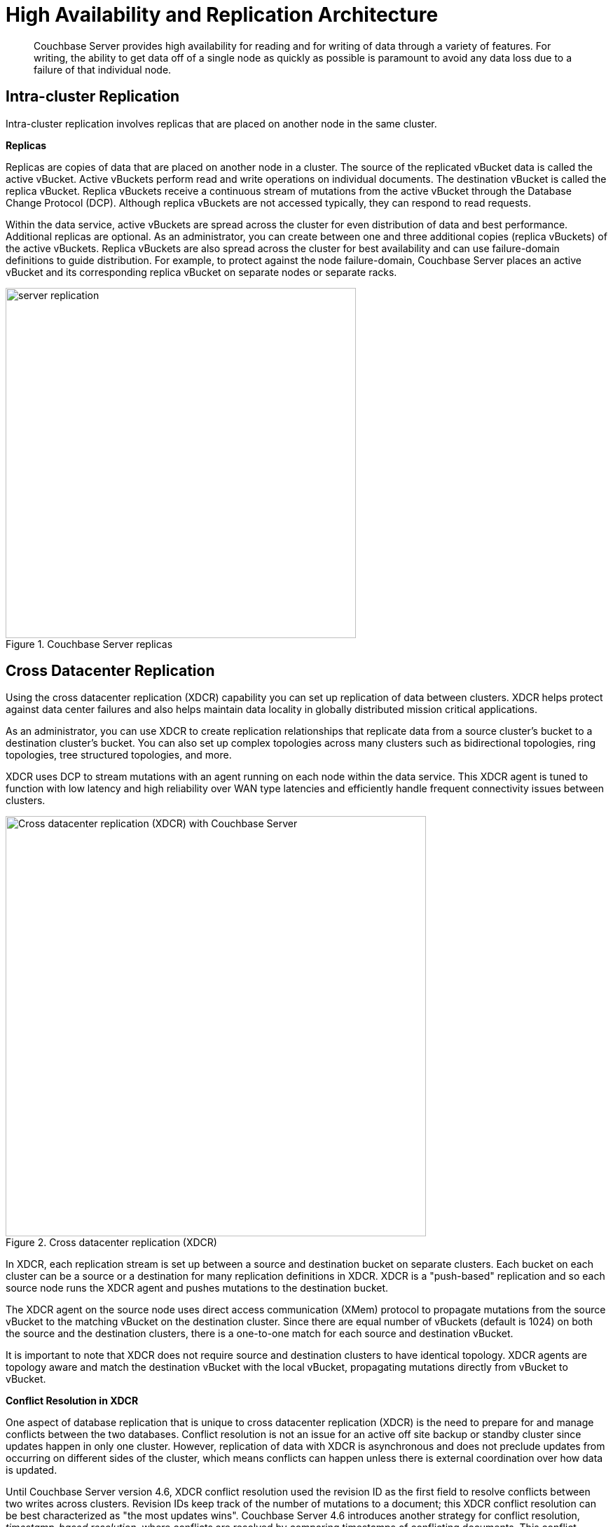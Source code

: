[#concept_hj1_njj_vs]
= High Availability and Replication Architecture

[abstract]
Couchbase Server provides high availability for reading and for writing of data through a variety of features.
For writing, the ability to get data off of a single node as quickly as possible is paramount to avoid any data loss due to a failure of that individual node.

[#intra-cluster-replication]
== Intra-cluster Replication

Intra-cluster replication involves replicas that are placed on another node in the same cluster.

*Replicas*

Replicas are copies of data that are placed on another node in a cluster.
The source of the replicated vBucket data is called the active vBucket.
Active vBuckets perform read and write operations on individual documents.
The destination vBucket is called the replica vBucket.
Replica vBuckets receive a continuous stream of mutations from the active vBucket through the Database Change Protocol (DCP).
Although replica vBuckets are not accessed typically, they can respond to read requests.

Within the data service, active vBuckets are spread across the cluster for even distribution of data and best performance.
Additional replicas are optional.
As an administrator, you can create between one and three additional copies (replica vBuckets) of the active vBuckets.
Replica vBuckets are also spread across the cluster for best availability and can use failure-domain definitions to guide distribution.
For example, to protect against the node failure-domain, Couchbase Server places an active vBucket and its corresponding replica vBucket on separate nodes or separate racks.

.Couchbase Server replicas
[#fig_z5p_ybd_ws]
image::server-replication.png[,500,align=left]

[#cross-datacenter-replication]
== Cross Datacenter Replication

Using the cross datacenter replication (XDCR) capability you can set up replication of data between clusters.
XDCR helps protect against data center failures and also helps maintain data locality in globally distributed mission critical applications.

As an administrator, you can use XDCR to create replication relationships that replicate data from a source cluster’s bucket to a destination cluster’s bucket.
You can also set up complex topologies across many clusters such as bidirectional topologies, ring topologies, tree structured topologies, and more.

XDCR uses DCP to stream mutations with an agent running on each node within the data service.
This XDCR agent is tuned to function with low latency and high reliability over WAN type latencies and efficiently handle frequent connectivity issues between clusters.

.Cross datacenter replication (XDCR)
[#fig_m4y_g3d_ws]
image::xdcr.png[Cross datacenter replication (XDCR) with Couchbase Server ,600,align=left]

In XDCR, each replication stream is set up between a source and destination bucket on separate clusters.
Each bucket on each cluster can be a source or a destination for many replication definitions in XDCR.
XDCR is a "push-based" replication and so each source node runs the XDCR agent and pushes mutations to the destination bucket.

The XDCR agent on the source node uses direct access communication (XMem) protocol to propagate mutations from the source vBucket to the matching vBucket on the destination cluster.
Since there are equal number of vBuckets (default is 1024) on both the source and the destination clusters, there is a one-to-one match for each source and destination vBucket.

It is important to note that XDCR does not require source and destination clusters to have identical topology.
XDCR agents are topology aware and match the destination vBucket with the local vBucket, propagating mutations directly from vBucket to vBucket.

*Conflict Resolution in XDCR*

One aspect of database replication that is unique to cross datacenter replication (XDCR) is the need to prepare for and manage conflicts between the two databases.
Conflict resolution is not an issue for an active off site backup or standby cluster since updates happen in only one cluster.
However, replication of data with XDCR is asynchronous and does not preclude updates from occurring on different sides of the cluster, which means conflicts can happen unless there is external coordination over how data is updated.

Until Couchbase Server version 4.6, XDCR conflict resolution used the revision ID as the first field to resolve conflicts between two writes across clusters.
Revision IDs keep track of the number of mutations to a document; this XDCR conflict resolution can be best characterized as "the most updates wins".
Couchbase Server 4.6 introduces another strategy for conflict resolution, _timestamp-based resolution_, where conflicts are resolved by comparing timestamps of conflicting documents.
This conflict resolution mode is also known as Last Write Wins (LWW) and is best characterized as "the most recent update wins".

See xref:xdcr:xdcr-conflict-resolution.adoc#conflict-resolution[XDCR Conflict Resolution] for more details.

== Database Change Protocol (DCP)

Database Change Protocol (DCP) is the protocol used to stream bucket level mutations.
Given the distributed nature of Couchbase Server, DCP sits at the heart of Couchbase Server architecture.
DCP is used for high speed replication of mutations to maintain replica vBuckets, incremental MapReduce views and spatial views, Global Secondary Indexes (GSIs), cross datacenter replication (XDCR), backups, and many other external connectors.

DCP is a memory based replication protocol that is ordering, resumable, and consistent.
DCP immediately streams any changes made to documents in memory to the destination.
The memory based communication reduces latency and greatly boosts availability, prevents data loss, improves freshness of indexes, and more.

To work with DCP, you need to be familiar with the following concepts, which are listed in alphabetical order for convenience.

Application client:: A normal client that transmits read, write, update, delete, and query requests to the server cluster, usually for an interactive web application.

DCP client:: A special client that streams data from one or more Couchbase server nodes, for purposes of intra-cluster replication (to be a backup in case the master server fails), indexing (to answer queries in aggregate about the data in the whole cluster), XDCR (to replicate data from one cluster to another cluster, usually located in a separate data center), incremental backup, and any 3rd party component that wants to index, monitor, or analyze Couchbase data in near real time, or in batch mode on a schedule.

Failover log::
A list of previously known vBucket versions for a vBucket.
If a client connects to a server and was previously connected to a different version of a vBucket than that server is currently working with, the failure log is used to find a rollback point.

History branch::
Whenever a node becomes the master node for a vBucket in the event of a failover or uncontrolled shutdown and restart, if it was not the farthest ahead of all processes watching events on that partition and starts taking mutations, it might reuse sequence numbers that other processes have already seen on this partition.
This can be a history branch, and the new master must assign the vBucket a new vBucket version so that DCP clients in the distributed system can recognize that they are ahead of the new master and roll back changes at the point this happened in the stream.
During a controlled handover from an old master to a new master, the sequence history cannot have branches, so there is no need to assign a new version to the vBucket being handed off.
Controlled handovers occur in the case of a rebalance for elasticity (such as adding or removing a node) or a swap rebalance in the case of an upgrade (such as adding a new version of Couchbase Server to a cluster or removing an old version of Couchbase Server).

Mutation::
A mutation is an event that deletes a key or changes the value a key points to.
Mutations occur when transactions such as create, update, delete or expire are executed.

Rollback point::
The server uses the failover log to find the first possible history branch between the last time a client was receiving mutations for a vBucket and now.
The sequence number of that history branch is the rollback point that is sent to the client.

Sequence number::
Each mutation that occurs on a vBucket is assigned a number, which strictly increases as events are assigned numbers (there is no harm in skipping numbers, but they must increase), that can be used to order that event against other mutations within the same vBucket.
This does not give a cluster-wide ordering of events, but it does enable processes watching events on a vBucket to resume where they left off after a disconnect.

Server::
A master or replica node that serves as the network storage component of a cluster.
For a given partition, only one node can be master in the cluster.
If that node fails or becomes unresponsive, the cluster selects a replica node to become the new master.

Snapshot::
To send a client a consistent picture of the data it has, the server takes a snapshot of the state of its disk write queue or the state of its storage, depending on where it needs to read from to satisfy the client’s current requests.
This snapshot represents the exact state of the mutations it contains at the time it was taken.
Using this snapshot, the server can send the items that existed at the point in time the snapshot was taken, and only those items, in the state they were in when the snapshot was taken.
Snapshots do not imply that everything is locked or copied into a new structure.
In the current Couchbase storage subsystem, snapshots are essentially "free." The only cost is when a file is copy compacted to remove garbage and wasted space, the old file cannot be freed until all snapshot holders have released the old file.
It’s also possible to "kick" a snapshot holder if the system determines the holder of the snapshot is taking too long.
DCP clients that are kicked can reconnect and a new snapshot will be obtained, allowing it to restart from where it left off.

vBucket::
Couchbase splits the key space into a fixed amount of vBuckets, usually 1024.
Keys are deterministically assigned to a vBucket, and vBuckets are assigned to nodes to balance the load across the cluster.

vBucket stream::
A grouping of messages related to receiving mutations for a specific vBucket.
This includes mutation, deletion, and expiration messages and snapshot marker messages.
The transport layer provides a way to separate and multiplex multiple streams of information for different vBuckets.
All messages between snapshot marker messages are considered to be one snapshot.
A snapshot contains only the recent update for any given key within the snapshot window.
It might require several complete snapshots to get the current version of the document.

vBucket version::
A universally unique identifier (UUID) and sequence number pair associated with a vBucket.
A new version is assigned to a vBucket by the new master node any time there might have been a history branch.
The UUID is a randomly generated number, and the sequence number is the sequence number that vBucket last processed at the time the version was created.
